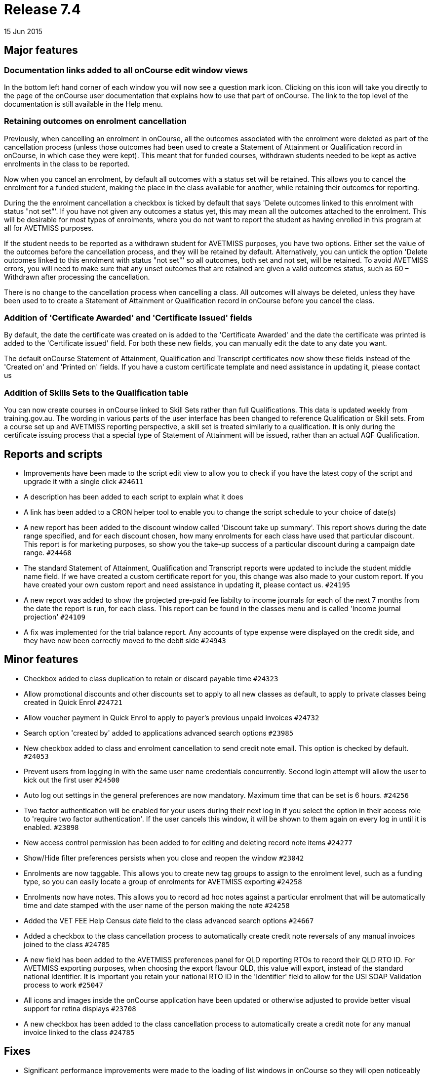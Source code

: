 = Release 7.4
15 Jun 2015


== Major features

=== Documentation links added to all onCourse edit window views

In the bottom left hand corner of each window you will now see a
question mark icon. Clicking on this icon will take you directly to the
page of the onCourse user documentation that explains how to use that
part of onCourse. The link to the top level of the documentation is
still available in the Help menu.

=== Retaining outcomes on enrolment cancellation

Previously, when cancelling an enrolment in onCourse, all the outcomes
associated with the enrolment were deleted as part of the cancellation
process (unless those outcomes had been used to create a Statement of
Attainment or Qualification record in onCourse, in which case they were
kept). This meant that for funded courses, withdrawn students needed to
be kept as active enrolments in the class to be reported.

Now when you cancel an enrolment, by default all outcomes with a status
set will be retained. This allows you to cancel the enrolment for a
funded student, making the place in the class available for another,
while retaining their outcomes for reporting.

During the the enrolment cancellation a checkbox is ticked by default
that says 'Delete outcomes linked to this enrolment with status "not
set"'. If you have not given any outcomes a status yet, this may mean
all the outcomes attached to the enrolment. This will be desirable for
most types of enrolments, where you do not want to report the student as
having enrolled in this program at all for AVETMISS purposes.

If the student needs to be reported as a withdrawn student for AVETMISS
purposes, you have two options. Either set the value of the outcomes
before the cancellation process, and they will be retained by default.
Alternatively, you can untick the option 'Delete outcomes linked to this
enrolment with status "not set"' so all outcomes, both set and not set,
will be retained. To avoid AVETMISS errors, you will need to make sure
that any unset outcomes that are retained are given a valid outcomes
status, such as 60 – Withdrawn after processing the cancellation.

There is no change to the cancellation process when cancelling a class.
All outcomes will always be deleted, unless they have been used to to
create a Statement of Attainment or Qualification record in onCourse
before you cancel the class.

=== Addition of 'Certificate Awarded' and 'Certificate Issued' fields

By default, the date the certificate was created on is added to the
'Certificate Awarded' and the date the certificate was printed is added
to the 'Certificate issued' field. For both these new fields, you can
manually edit the date to any date you want.

The default onCourse Statement of Attainment, Qualification and
Transcript certificates now show these fields instead of the 'Created
on' and 'Printed on' fields. If you have a custom certificate template
and need assistance in updating it, please contact us

=== Addition of Skills Sets to the Qualification table

You can now create courses in onCourse linked to Skill Sets rather than
full Qualifications. This data is updated weekly from training.gov.au.
The wording in various parts of the user interface has been changed to
reference Qualification or Skill sets. From a course set up and AVETMISS
reporting perspective, a skill set is treated similarly to a
qualification. It is only during the certificate issuing process that a
special type of Statement of Attainment will be issued, rather than an
actual AQF Qualification.

== Reports and scripts

* Improvements have been made to the script edit view to allow you to
check if you have the latest copy of the script and upgrade it with a
single click `#24611`
* A description has been added to each script to explain what it does
* A link has been added to a CRON helper tool to enable you to change
the script schedule to your choice of date(s)

* A new report has been added to the discount window called 'Discount
take up summary'. This report shows during the date range specified, and
for each discount chosen, how many enrolments for each class have used
that particular discount. This report is for marketing purposes, so show
you the take-up success of a particular discount during a campaign date
range. `#24468`
* The standard Statement of Attainment, Qualification and Transcript
reports were updated to include the student middle name field. If we
have created a custom certificate report for you, this change was also
made to your custom report. If you have created your own custom report
and need assistance in updating it, please contact us. `#24195`
* A new report was added to show the projected pre-paid fee liabilty to
income journals for each of the next 7 months from the date the report
is run, for each class. This report can be found in the classes menu and
is called 'Income journal projection' `#24109`
* A fix was implemented for the trial balance report. Any accounts of
type expense were displayed on the credit side, and they have now been
correctly moved to the debit side `#24943`

== Minor features

* Checkbox added to class duplication to retain or discard payable time
`#24323`
* Allow promotional discounts and other discounts set to apply to all
new classes as default, to apply to private classes being created in
Quick Enrol `#24721`
* Allow voucher payment in Quick Enrol to apply to payer's previous
unpaid invoices `#24732`
* Search option 'created by' added to applications advanced search
options `#23985`
* New checkbox added to class and enrolment cancellation to send credit
note email. This option is checked by default. `#24053`
* Prevent users from logging in with the same user name credentials
concurrently. Second login attempt will allow the user to kick out the
first user `#24500`
* Auto log out settings in the general preferences are now mandatory.
Maximum time that can be set is 6 hours. `#24256`
* Two factor authentication will be enabled for your users during their
next log in if you select the option in their access role to 'require
two factor authentication'. If the user cancels this window, it will be
shown to them again on every log in until it is enabled. `#23898`
* New access control permission has been added to for editing and
deleting record note items `#24277`
* Show/Hide filter preferences persists when you close and reopen the
window `#23042`
* Enrolments are now taggable. This allows you to create new tag groups
to assign to the enrolment level, such as a funding type, so you can
easily locate a group of enrolments for AVETMISS exporting `#24258`
* Enrolments now have notes. This allows you to record ad hoc notes
against a particular enrolment that will be automatically time and date
stamped with the user name of the person making the note `#24258`
* Added the VET FEE Help Census date field to the class advanced search
options `#24667`
* Added a checkbox to the class cancellation process to automatically
create credit note reversals of any manual invoices joined to the class
`#24785`
* A new field has been added to the AVETMISS preferences panel for QLD
reporting RTOs to record their QLD RTO ID. For AVETMISS exporting
purposes, when choosing the export flavour QLD, this value will export,
instead of the standard national Identifier. It is important you retain
your national RTO ID in the 'Identifier' field to allow for the USI SOAP
Validation process to work `#25047`
* All icons and images inside the onCourse application have been updated
or otherwise adjusted to provide better visual support for retina
displays `#23708`
* A new checkbox has been added to the class cancellation process to
automatically create a credit note for any manual invoice linked to the
class `#24785`

== Fixes

* Significant performance improvements were made to the loading of list
windows in onCourse so they will open noticeably faster `#24489`
* Emails that are unable to be sent due to mail configuration errors
will stay in the mail queue rather than be marked as failed on the
sending attempt `#24149`
* Fix to user account permission 'override tutor payrate' to allow this
to be enabled and disabled for different user roles `#24509`
* Quick Enrol will now select the class starting next by default
`#24749`
* Fix to advanced search results when you are searching for date type
data 'on' a specific date. Previously a from and to date range was
required to return valid results `#25094`

=== AVETMISS improvements and fixes

* Improvement to the AVETMISS export rules for all states to set the At
School Flag to N when Labour Force Status Identifier equal to 01
`#24977`
* Fix for the Victorian AVETMISS export: where course commencement date
is earlier than the enrolment date then export the course commencement
date in the enrolment date field `#24633`
* Unicode characters are automatically replaced with ASCII characters in
AVETMISS export files during the export process e.g. Zoë will be
converted to Zoe for AVETMISS, but the student's preferred spelling will
be stored in onCourse and can be printed on their certificate `#24397`
* Added additional validation to the AVETMISS export process to prevent
outcomes with start and end dates different to their class dates from
exporting if their date range doesn't match those set in the export
runner `#25004`
